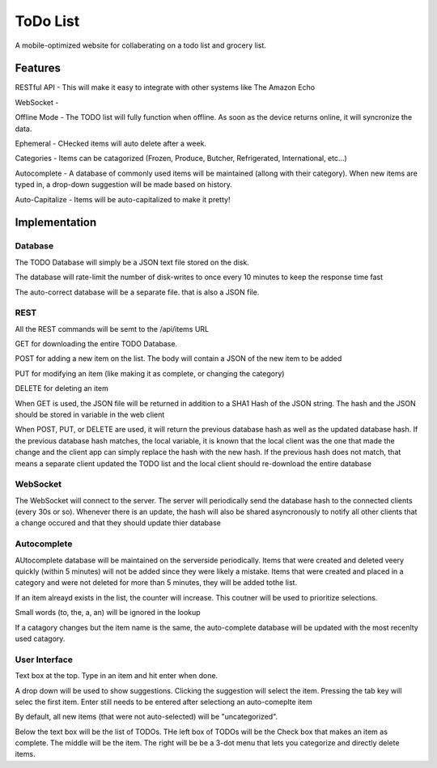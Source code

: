 ###########
 ToDo List
###########

A mobile-optimized website for collaberating on a todo list and grocery list.

Features
========

RESTful API - This will make it easy to integrate with other systems like The
Amazon Echo

WebSocket - 

Offline Mode - The TODO list will fully function when offline.  As soon as the
device returns online, it will syncronize the data.

Ephemeral - CHecked items will auto delete after a week.

Categories - Items can be catagorized (Frozen, Produce, Butcher, Refrigerated,
International, etc...)

Autocomplete - A database of commonly used items will be maintained (allong
with their category).  When new items are typed in, a drop-down suggestion will
be made based on history.

Auto-Capitalize - Items will be auto-capitalized to make it pretty!

Implementation
==============

Database
--------

The TODO Database will simply be a JSON text file stored on the disk.  

The database will rate-limit the number of disk-writes to once every 10 minutes
to keep the response time fast

The auto-correct database will be a separate file. that is also a JSON file.  

REST
----

All the REST commands will be semt to the /api/items URL

GET for downloading the entire TODO Database.

POST for adding a new item on the list.  The body will contain a JSON of the new item to be added

PUT for modifying an item (like making it as complete, or changing the category)

DELETE for deleting an item 

When GET is used, the JSON file will be returned in addition to a SHA1 Hash of
the JSON string.  The hash and the JSON should be stored in variable in the web
client

When POST, PUT, or DELETE are used, it will return the previous database hash
as well as the updated database hash.  If the previous database hash matches,
the local variable, it is known that the local client was the one that made the
change and the client app can simply replace the hash with the new hash.  If
the previous hash does not match, that means a separate client updated the TODO
list and the local client should re-download the entire database

WebSocket
---------

The WebSocket will connect to the server.  The server will periodically send
the database hash to the connected clients (every 30s or so).  Whenever there
is an update, the hash will also be shared asyncronously to notify all other
clients that a change occured and that they should update thier database

Autocomplete
------------

AUtocomplete database will be maintained on the serverside periodically.  Items
that were created and deleted veery quickly (within 5 minutes) will not be
added since they were likely a mistake.  Items that were created and placed in
a category and were not deleted for more than 5 minutes, they will be added
tothe list.  

If an item alreayd exists in the list, the counter will increase.  This coutner will be used to prioritize selections. 

Small words (to, the, a, an) will be ignored in the lookup

If a catagory changes but the item name is the same, the auto-complete database
will be updated with the most recenlty used catagory. 

User Interface
--------------

Text box at the top.  Type in an item and hit enter when done.   

A drop down will be used to show suggestions.  Clicking the suggestion will
select the item.  Pressing the tab key will selec the first item.  Enter still
needs to be entered after selectiong an auto-comeplte item

By default, all new items (that were not auto-selected) will be "uncategorized".

Below the text box will be the list of TODOs.  THe left box of TODOs will be
the Check box that makes an item as complete.  The middle will be the item.
The right will be be a 3-dot menu that lets you categorize and directly delete
items.  


